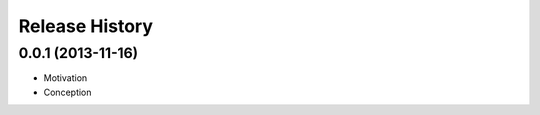 .. :changelog:

Release History
---------------


0.0.1 (2013-11-16)
++++++++++++++++++

* Motivation
* Conception